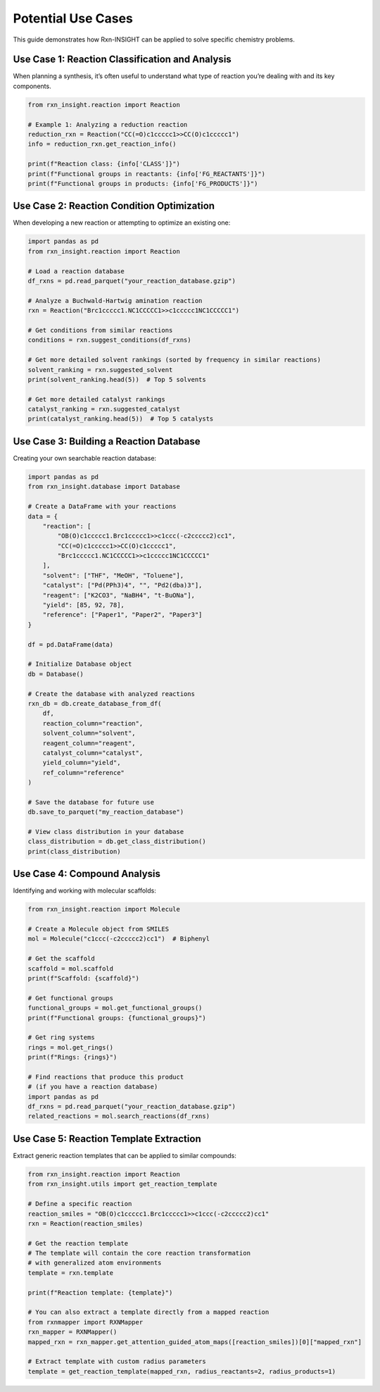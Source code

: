 Potential Use Cases
=============================

This guide demonstrates how Rxn-INSIGHT can be applied to solve specific
chemistry problems.

Use Case 1: Reaction Classification and Analysis
------------------------------------------------

When planning a synthesis, it’s often useful to understand what type of
reaction you’re dealing with and its key components.

.. code:: python

   from rxn_insight.reaction import Reaction

   # Example 1: Analyzing a reduction reaction
   reduction_rxn = Reaction("CC(=O)c1ccccc1>>CC(O)c1ccccc1")
   info = reduction_rxn.get_reaction_info()

   print(f"Reaction class: {info['CLASS']}")
   print(f"Functional groups in reactants: {info['FG_REACTANTS']}")
   print(f"Functional groups in products: {info['FG_PRODUCTS']}")

Use Case 2: Reaction Condition Optimization
-------------------------------------------

When developing a new reaction or attempting to optimize an existing
one:

.. code:: python

   import pandas as pd
   from rxn_insight.reaction import Reaction

   # Load a reaction database
   df_rxns = pd.read_parquet("your_reaction_database.gzip")

   # Analyze a Buchwald-Hartwig amination reaction
   rxn = Reaction("Brc1ccccc1.NC1CCCCC1>>c1ccccc1NC1CCCCC1")

   # Get conditions from similar reactions
   conditions = rxn.suggest_conditions(df_rxns)

   # Get more detailed solvent rankings (sorted by frequency in similar reactions)
   solvent_ranking = rxn.suggested_solvent
   print(solvent_ranking.head(5))  # Top 5 solvents

   # Get more detailed catalyst rankings
   catalyst_ranking = rxn.suggested_catalyst
   print(catalyst_ranking.head(5))  # Top 5 catalysts

Use Case 3: Building a Reaction Database
----------------------------------------

Creating your own searchable reaction database:

.. code:: python

   import pandas as pd
   from rxn_insight.database import Database

   # Create a DataFrame with your reactions
   data = {
       "reaction": [
           "OB(O)c1ccccc1.Brc1ccccc1>>c1ccc(-c2ccccc2)cc1",
           "CC(=O)c1ccccc1>>CC(O)c1ccccc1",
           "Brc1ccccc1.NC1CCCCC1>>c1ccccc1NC1CCCCC1"
       ],
       "solvent": ["THF", "MeOH", "Toluene"], 
       "catalyst": ["Pd(PPh3)4", "", "Pd2(dba)3"],
       "reagent": ["K2CO3", "NaBH4", "t-BuONa"],
       "yield": [85, 92, 78],
       "reference": ["Paper1", "Paper2", "Paper3"]
   }

   df = pd.DataFrame(data)

   # Initialize Database object
   db = Database()

   # Create the database with analyzed reactions
   rxn_db = db.create_database_from_df(
       df,
       reaction_column="reaction",
       solvent_column="solvent",
       reagent_column="reagent",
       catalyst_column="catalyst",
       yield_column="yield",
       ref_column="reference"
   )

   # Save the database for future use
   db.save_to_parquet("my_reaction_database")

   # View class distribution in your database
   class_distribution = db.get_class_distribution()
   print(class_distribution)

Use Case 4: Compound Analysis
-----------------------------

Identifying and working with molecular scaffolds:

.. code:: python

   from rxn_insight.reaction import Molecule

   # Create a Molecule object from SMILES
   mol = Molecule("c1ccc(-c2ccccc2)cc1")  # Biphenyl

   # Get the scaffold
   scaffold = mol.scaffold
   print(f"Scaffold: {scaffold}")

   # Get functional groups
   functional_groups = mol.get_functional_groups()
   print(f"Functional groups: {functional_groups}")

   # Get ring systems
   rings = mol.get_rings()
   print(f"Rings: {rings}")

   # Find reactions that produce this product
   # (if you have a reaction database)
   import pandas as pd
   df_rxns = pd.read_parquet("your_reaction_database.gzip")
   related_reactions = mol.search_reactions(df_rxns)

Use Case 5: Reaction Template Extraction
----------------------------------------

Extract generic reaction templates that can be applied to similar
compounds:

.. code:: python

   from rxn_insight.reaction import Reaction
   from rxn_insight.utils import get_reaction_template

   # Define a specific reaction
   reaction_smiles = "OB(O)c1ccccc1.Brc1ccccc1>>c1ccc(-c2ccccc2)cc1"
   rxn = Reaction(reaction_smiles)

   # Get the reaction template
   # The template will contain the core reaction transformation
   # with generalized atom environments
   template = rxn.template

   print(f"Reaction template: {template}")

   # You can also extract a template directly from a mapped reaction
   from rxnmapper import RXNMapper
   rxn_mapper = RXNMapper()
   mapped_rxn = rxn_mapper.get_attention_guided_atom_maps([reaction_smiles])[0]["mapped_rxn"]

   # Extract template with custom radius parameters
   template = get_reaction_template(mapped_rxn, radius_reactants=2, radius_products=1)
